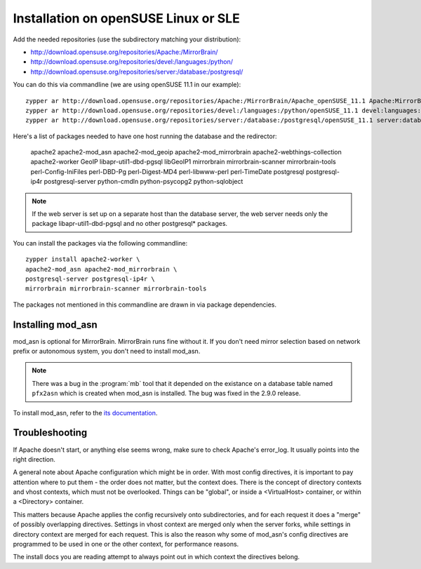 

Installation on openSUSE Linux or SLE
================================================================================

Add the needed repositories (use the subdirectory matching your distribution):

* http://download.opensuse.org/repositories/Apache:/MirrorBrain/
* http://download.opensuse.org/repositories/devel:/languages:/python/
* http://download.opensuse.org/repositories/server:/database:/postgresql/

You can do this via commandline (we are using openSUSE 11.1 in our example)::

  zypper ar http://download.opensuse.org/repositories/Apache:/MirrorBrain/Apache_openSUSE_11.1 Apache:MirrorBrain 
  zypper ar http://download.opensuse.org/repositories/devel:/languages:/python/openSUSE_11.1 devel:languages:python 
  zypper ar http://download.opensuse.org/repositories/server:/database:/postgresql/openSUSE_11.1 server:database:postgresql

Here's a list of packages needed to have one host running the database and the redirector:

  apache2 apache2-mod_asn apache2-mod_geoip apache2-mod_mirrorbrain
  apache2-webthings-collection apache2-worker GeoIP libapr-util1-dbd-pgsql
  libGeoIP1 mirrorbrain mirrorbrain-scanner mirrorbrain-tools
  perl-Config-IniFiles perl-DBD-Pg perl-Digest-MD4 perl-libwww-perl perl-TimeDate 
  postgresql postgresql-ip4r postgresql-server python-cmdln python-psycopg2
  python-sqlobject

.. note:: If the web server is set up on a separate host than the database
          server, the web server needs only the package libapr-util1-dbd-pgsql
          and no other postgresql* packages.

You can install the packages via the following commandline::

  zypper install apache2-worker \
  apache2-mod_asn apache2-mod_mirrorbrain \
  postgresql-server postgresql-ip4r \
  mirrorbrain mirrorbrain-scanner mirrorbrain-tools 

The packages not mentioned in this commandline are drawn in via package
dependencies.


.. Configure GeoIP
.. ----------------------------------------------
.. 
.. Edit /etc/apache2/conf.d/mod_geoip.conf:
.. 
.. <IfModule mod_geoip.c>
..    GeoIPEnable On
..    GeoIPDBFile /var/lib/GeoIP/GeoIP.dat
..    #GeoIPOutput [Notes|Env|All]
..    GeoIPOutput Env
.. </IfModule>
.. 
.. (Change GeoIPOutput All to GeoIPOutput Env)
.. 
..         Note that a caching mode like MMapCache needs to be used, when Apache runs with the worker MPM.In this case, use
.. 
..         <IfModule mod_geoip.c>
.. [50px-]    GeoIPEnable On
..            GeoIPDBFile /var/lib/GeoIP/GeoIP.dat MMapCache
..            GeoIPOutput Env
..         </IfModule>



********************************************************************************
Installing mod_asn
********************************************************************************

mod_asn is optional for MirrorBrain. MirrorBrain runs fine without it. If you
don't need mirror selection based on network prefix or autonomous system, you
don't need to install mod_asn.

.. note::
   There was a bug in the :program:`mb` tool that it depended on the existance on
   a database table named ``pfx2asn`` which is created when mod_asn is installed. The
   bug was fixed in the 2.9.0 release.

To install mod_asn, refer to the `its documentation`__.

__ /mod_asn/docs/



********************************************************************************
Troubleshooting
********************************************************************************

If Apache doesn't start, or anything else seems wrong, make sure to check
Apache's error_log. It usually points into the right direction.

A general note about Apache configuration which might be in order. With most
config directives, it is important to pay attention where to put them - the
order does not matter, but the context does. There is the concept of directory
contexts and vhost contexts, which must not be overlooked.  Things can be
"global", or inside a <VirtualHost> container, or within a <Directory>
container.

This matters because Apache applies the config recursively onto subdirectories,
and for each request it does a "merge" of possibly overlapping directives.
Settings in vhost context are merged only when the server forks, while settings
in directory context are merged for each request. This is also the reason why
some of mod_asn's config directives are programmed to be used in one or the
other context, for performance reasons.

The install docs you are reading attempt to always point out in which context
the directives belong.


